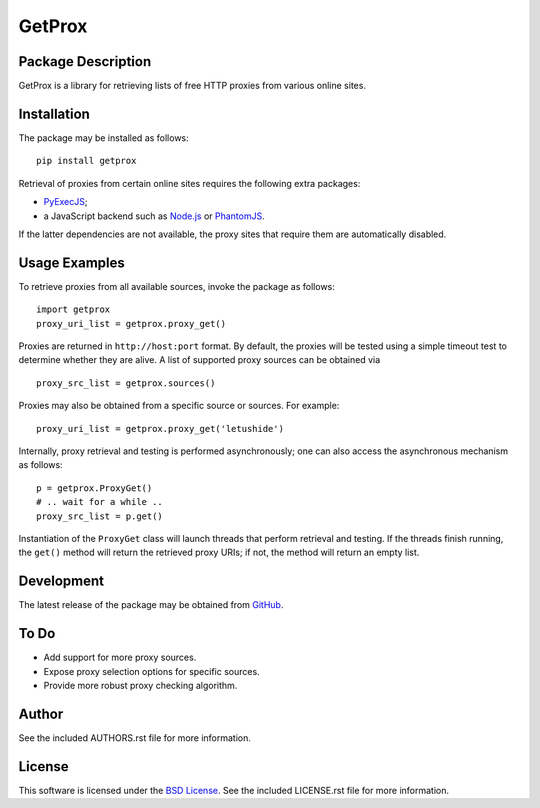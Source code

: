 .. -*- rst -*-

GetProx
=======

Package Description
-------------------
GetProx is a library for retrieving lists of free HTTP proxies from various online 
sites. 

Installation
------------
The package may be installed as follows: ::

    pip install getprox

Retrieval of proxies from certain online sites requires the following extra
packages:

* `PyExecJS <https://github.com/doloopwhile/PyExecJS>`_;
* a JavaScript backend such as `Node.js <http://nodejs.org>`_ or 
  `PhantomJS <http://phantomjs.org>`_.

If the latter dependencies are not available, the proxy sites that 
require them are automatically disabled.

Usage Examples
--------------
To retrieve proxies from all available sources, invoke the package as follows: ::

    import getprox
    proxy_uri_list = getprox.proxy_get()

Proxies are returned in ``http://host:port`` format. By default, the proxies 
will be tested using a simple timeout test to determine whether they are alive.  
A list of supported proxy sources can be obtained via ::

    proxy_src_list = getprox.sources()

Proxies may also be obtained from a specific source or sources. For example: ::

    proxy_uri_list = getprox.proxy_get('letushide')

Internally, proxy retrieval and testing is performed asynchronously;
one can also access the asynchronous mechanism as follows: ::

    p = getprox.ProxyGet()
    # .. wait for a while ..
    proxy_src_list = p.get()

Instantiation of the ``ProxyGet`` class will launch threads that perform 
retrieval and testing. If the threads finish running, the ``get()`` method will 
return the retrieved proxy URIs; if not, the method will return an empty list. 

Development
-----------
The latest release of the package may be obtained from
`GitHub <https://github.com/lebedov/getprox>`_.

To Do
-----
* Add support for more proxy sources.
* Expose proxy selection options for specific sources.
* Provide more robust proxy checking algorithm.

Author
------
See the included AUTHORS.rst file for more information.

License
-------
This software is licensed under the
`BSD License <http://www.opensource.org/licenses/bsd-license.php>`_.
See the included LICENSE.rst file for more information.
